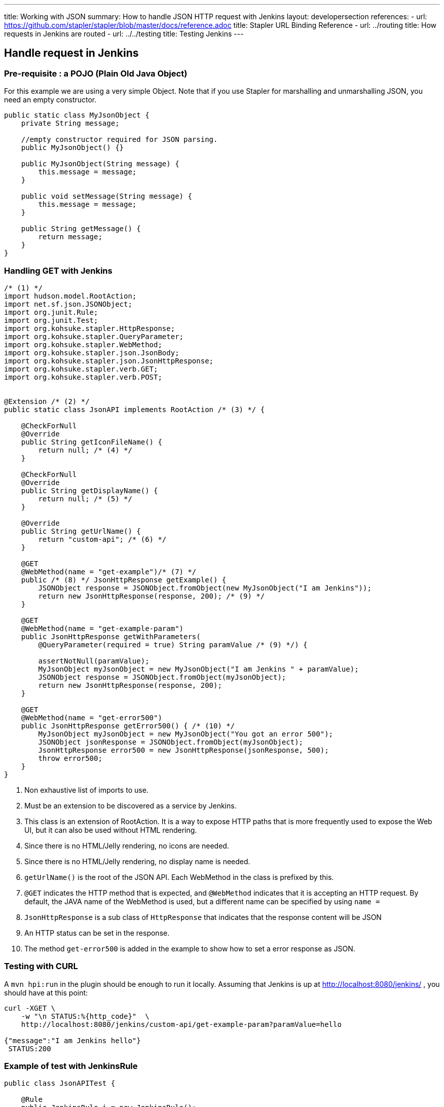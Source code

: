 ---
title: Working with JSON
summary: How to handle JSON HTTP request with Jenkins
layout: developersection
references:
- url: https://github.com/stapler/stapler/blob/master/docs/reference.adoc
  title: Stapler URL Binding Reference
- url: ../routing
  title: How requests in Jenkins are routed
- url: ../../testing
  title: Testing Jenkins
---

== Handle request in Jenkins

=== Pre-requisite : a POJO (Plain Old Java Object)

For this example we are using a very simple Object.
Note that if you use Stapler for marshalling and unmarshalling JSON, you need an empty constructor.

[source,bash]
----
public static class MyJsonObject {
    private String message;

    //empty constructor required for JSON parsing.
    public MyJsonObject() {}

    public MyJsonObject(String message) {
        this.message = message;
    }

    public void setMessage(String message) {
        this.message = message;
    }

    public String getMessage() {
        return message;
    }
}
----

=== Handling GET with Jenkins

[source,java]
----
/* (1) */
import hudson.model.RootAction;
import net.sf.json.JSONObject;
import org.junit.Rule;
import org.junit.Test;
import org.kohsuke.stapler.HttpResponse;
import org.kohsuke.stapler.QueryParameter;
import org.kohsuke.stapler.WebMethod;
import org.kohsuke.stapler.json.JsonBody;
import org.kohsuke.stapler.json.JsonHttpResponse;
import org.kohsuke.stapler.verb.GET;
import org.kohsuke.stapler.verb.POST;


@Extension /* (2) */
public static class JsonAPI implements RootAction /* (3) */ {

    @CheckForNull
    @Override
    public String getIconFileName() {
        return null; /* (4) */
    }

    @CheckForNull
    @Override
    public String getDisplayName() {
        return null; /* (5) */
    }

    @Override
    public String getUrlName() {
        return "custom-api"; /* (6) */
    }

    @GET
    @WebMethod(name = "get-example")/* (7) */
    public /* (8) */ JsonHttpResponse getExample() {
        JSONObject response = JSONObject.fromObject(new MyJsonObject("I am Jenkins"));
        return new JsonHttpResponse(response, 200); /* (9) */
    }

    @GET
    @WebMethod(name = "get-example-param")
    public JsonHttpResponse getWithParameters(
        @QueryParameter(required = true) String paramValue /* (9) */) {

        assertNotNull(paramValue);
        MyJsonObject myJsonObject = new MyJsonObject("I am Jenkins " + paramValue);
        JSONObject response = JSONObject.fromObject(myJsonObject);
        return new JsonHttpResponse(response, 200);
    }

    @GET
    @WebMethod(name = "get-error500")
    public JsonHttpResponse getError500() { /* (10) */
        MyJsonObject myJsonObject = new MyJsonObject("You got an error 500");
        JSONObject jsonResponse = JSONObject.fromObject(myJsonObject);
        JsonHttpResponse error500 = new JsonHttpResponse(jsonResponse, 500);
        throw error500;
    }
}
----

1. Non exhaustive list of imports to use.
2. Must be an extension to be discovered as a service by Jenkins.
3. This class is an extension of RootAction.  It is a way to expose HTTP paths that is more frequently used to expose the Web UI, but it can also be used without HTML rendering.
4. Since there is no HTML/Jelly rendering, no icons are needed.
5. Since there is no HTML/Jelly rendering, no display name is needed.
6. `getUrlName()` is the root of the JSON API.  Each WebMethod in the class is prefixed by this.
7. `@GET` indicates the HTTP method that is expected, and `@WebMethod` indicates that it is accepting an HTTP request. By default, the JAVA name of the WebMethod is used, but a different name can be specified by using `name =`
8. `JsonHttpResponse` is a sub class of `HttpResponse` that indicates that the response content will be JSON
9. An HTTP status can be set in the response.
10. The method `get-error500` is added in the example to show how to set a error response as JSON.


=== Testing with CURL

A `mvn hpi:run` in the plugin should be enough to run it locally.  Assuming that Jenkins is up at http://localhost:8080/jenkins/ , you should have at this point:

[source,bash]
----
curl -XGET \
    -w "\n STATUS:%{http_code}"  \
    http://localhost:8080/jenkins/custom-api/get-example-param?paramValue=hello

{"message":"I am Jenkins hello"}
 STATUS:200
----

=== Example of test with JenkinsRule

[source,java]
----
public class JsonAPITest {

    @Rule
    public JenkinsRule j = new JenkinsRule();

    private static String GET_API_URL = "custom-api/get-example-param?paramValue=hello";

    @Test
    public void testGetJSON() throws Exception {

        // Testing a simple GET that should answer 200 OK and a json
        JenkinsRule.JSONWebResponse response = j.getJSON(GET_API_URL);
        assertTrue(response.getContentAsString().contains("I am JenkinsRule hello"));
        assertEquals(response.getStatusCode(), 200);
    }

    @Test
    public void testAdvancedGetJSON() throws Exception {
        //Testing a GET that requires the user to be authenticated
        User admin = User.getById("admin", true);
        MockAuthorizationStrategy auth = new MockAuthorizationStrategy()
                .grant(Jenkins.ADMINISTER).everywhere().to(admin);

        j.jenkins.setSecurityRealm(j.createDummySecurityRealm());
        j.jenkins.setAuthorizationStrategy(auth);

        //We need to setup the webclient
        //By default if the status code is not ok, WebClient throw an exception
        //Since we want to assert the error status code, we need to set to false.
        JenkinsRule.WebClient webClient = j.createWebClient();
        webClient.setThrowExceptionOnFailingStatusCode(false);

        // - simple call without authentication should be forbidden
        response = j.getJSON(GET_API_URL, webClient);
        assertEquals(response.getStatusCode(), 403);

        // - same call but authenticated using withBasicApiToken() should be fine
        response = j.getJSON(GET_API_URL, webClient.withBasicApiToken(admin));
        assertEquals(response.getStatusCode(), 200);
    }

----

=== Handling POST with Jenkins

Starting from the class `JsonAPI` provided for GET example, add:

[source,java]
----
@POST
@WebMethod(name = "")
public JsonHttpResponse create(@JsonBody JSONObject body) {
    MyJsonObject parsedBody = (MyJsonObject) body.toBean(MyJsonObject.class);
    //Do any logic required for creation
    //For the example purpose we just unmarshall and recreate json
    JSONObject response = JSONObject.fromObject(parsedBody);
    return new JsonHttpResponse(response, 200);
}

----

### Testing with CURL

A `mvn hpi:run` in the plugin should be enough to run it locally.  Assuming that Jenkins is up at http://localhost:8080/jenkins/ , you should have at this point:

Get the crumb.... TBD

Write a file `my.json` containing the JSON body:
[source,bash]
----
{"message":"A nice message to send"}
----

And then send the POST request:
[source,bash]
----
curl -XPOST \
    -H "Content-Type: application/json" \
    -H "Jenkins-Crumb: test" \
    http://localhost:40393/jenkins/testing-cli/postSomething \
    --data "@/my.json" \

{"message":"A nice message to send"}
 STATUS:200
----

=== Example of test with JenkinsRule

Starting from the class `JsonAPITest` provided for the GET example, add:

[source,java]
----
@Test
public void testPostJSON() throws Exception {

    MyJsonObject objectToSend = new MyJsonObject("Jenkins is the way !");
    JenkinsRule.JSONWebResponse response = j.postJSON("testing-cli/postSomething", jsonBody);

    //because API is returning the same object, we assert the input message.
    assertTrue(response.getContentAsString().contains("Jenkins is the way !")); 
    assertEquals(response.getStatusCode(), 200);
}
----